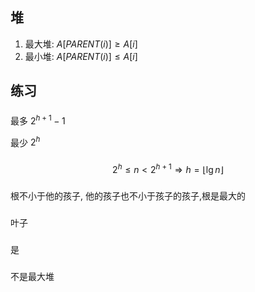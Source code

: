 ** 堆
1. 最大堆: $A[PARENT(i)]\geqslant A[i]$
2. 最小堆: $A[PARENT(i)]\leqslant A[i]$
** 练习
*** 
最多 $2^{h+1}-1$

最少 $2^h$
*** 
$$2^h \leqslant n < 2^{h+1}\Rightarrow h=\lfloor \lg n\rfloor$$
*** 
根不小于他的孩子, 他的孩子也不小于孩子的孩子,根是最大的
*** 
叶子
*** 
是
*** 
    [[./dot.png]]
    不是最大堆
